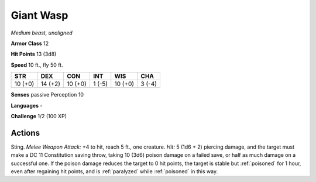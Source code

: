 Giant Wasp
----------


.. https://stackoverflow.com/questions/11984652/bold-italic-in-restructuredtext

.. raw:: html

   <style type="text/css">
     span.bolditalic {
       font-weight: bold;
       font-style: italic;
     }
   </style>

.. role:: bi
   :class: bolditalic


*Medium beast, unaligned*

**Armor Class** 12

**Hit Points** 13 (3d8)

**Speed** 10 ft., fly 50 ft.

+-----------+-----------+-----------+-----------+-----------+-----------+
| STR       | DEX       | CON       | INT       | WIS       | CHA       |
+===========+===========+===========+===========+===========+===========+
| 10 (+0)   | 14 (+2)   | 10 (+0)   | 1 (-5)    | 10 (+0)   | 3 (-4)    |
+-----------+-----------+-----------+-----------+-----------+-----------+

**Senses** passive Perception 10

**Languages** -

**Challenge** 1/2 (100 XP)


Actions
^^^^^^^

:bi:`Sting`. *Melee Weapon Attack:* +4 to hit, reach 5 ft., one
creature. *Hit:* 5 (1d6 + 2) piercing damage, and the target must make a
DC 11 Constitution saving throw, taking 10 (3d6) poison damage on a
failed save, or half as much damage on a successful one. If the poison
damage reduces the target to 0 hit points, the target is stable but
:ref:`poisoned` for 1 hour, even after regaining hit points, and is :ref:`paralyzed`
while :ref:`poisoned` in this way.

